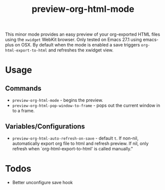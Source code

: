 #+TITLE: preview-org-html-mode

This minor mode provides an easy preview of your org-exported HTML files using the =xwidget= WebKit browser. Only tested on Emacs 27.1 using emacs-plus on OSX. By default when the mode is enabled a save triggers =org-html-export-to-html= and refreshes the xwidget view.

* Usage
** Commands
+ =preview-org-html-mode= - begins the preview.
+ =preview-org-html-pop-window-to-frame= - pops out the current window in to a frame.
** Variables/Configurations
+ =preview-org-html-auto-refresh-on-save= - default =t=. If non-nil, automatically export org file to html and refresh preview. If nil, only refresh when `org-html-export-to-html' is called manually."
  
* Todos
+ Better unconfigure save hook

